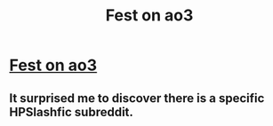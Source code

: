 #+TITLE: Fest on ao3

* [[/r/HPSlashFic/comments/nl53c4/song_fest/][Fest on ao3]]
:PROPERTIES:
:Author: yikes_riv
:Score: 1
:DateUnix: 1621992539.0
:DateShort: 2021-May-26
:FlairText: Misc
:END:

** It surprised me to discover there is a specific HPSlashfic subreddit.
:PROPERTIES:
:Author: nescienceescape
:Score: 2
:DateUnix: 1622004354.0
:DateShort: 2021-May-26
:END:
